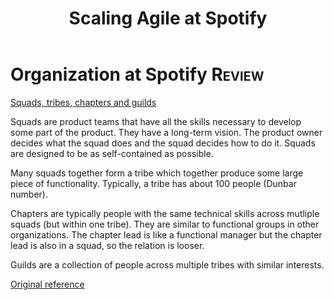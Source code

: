 #+Title: Scaling Agile at Spotify
#+FILETAGS: :Agile:Manager:

* Organization at Spotify                                            :Review:

  [[file:Screenshot 2021-10-23 160049.jpg][Squads, tribes, chapters and guilds]]

  Squads are product teams that have all the skills necessary to
  develop some part of the product. They have a long-term vision. The
  product owner decides what the squad does and the squad decides how
  to do it. Squads are designed to be as self-contained as possible.

  Many squads together form a tribe which together produce some large
  piece of functionality. Typically, a tribe has about 100 people
  (Dunbar number).

  Chapters are typically people with the same technical skills across
  mutliple squads (but within one tribe). They are similar to
  functional groups in other organizations. The chapter lead is like a
  functional manager but the chapter lead is also in a squad, so the
  relation is looser.

  Guilds are a collection of people across multiple tribes with
  similar interests.

  [[https://www.atlassian.com/agile/agile-at-scale/spotify][Original reference]]
